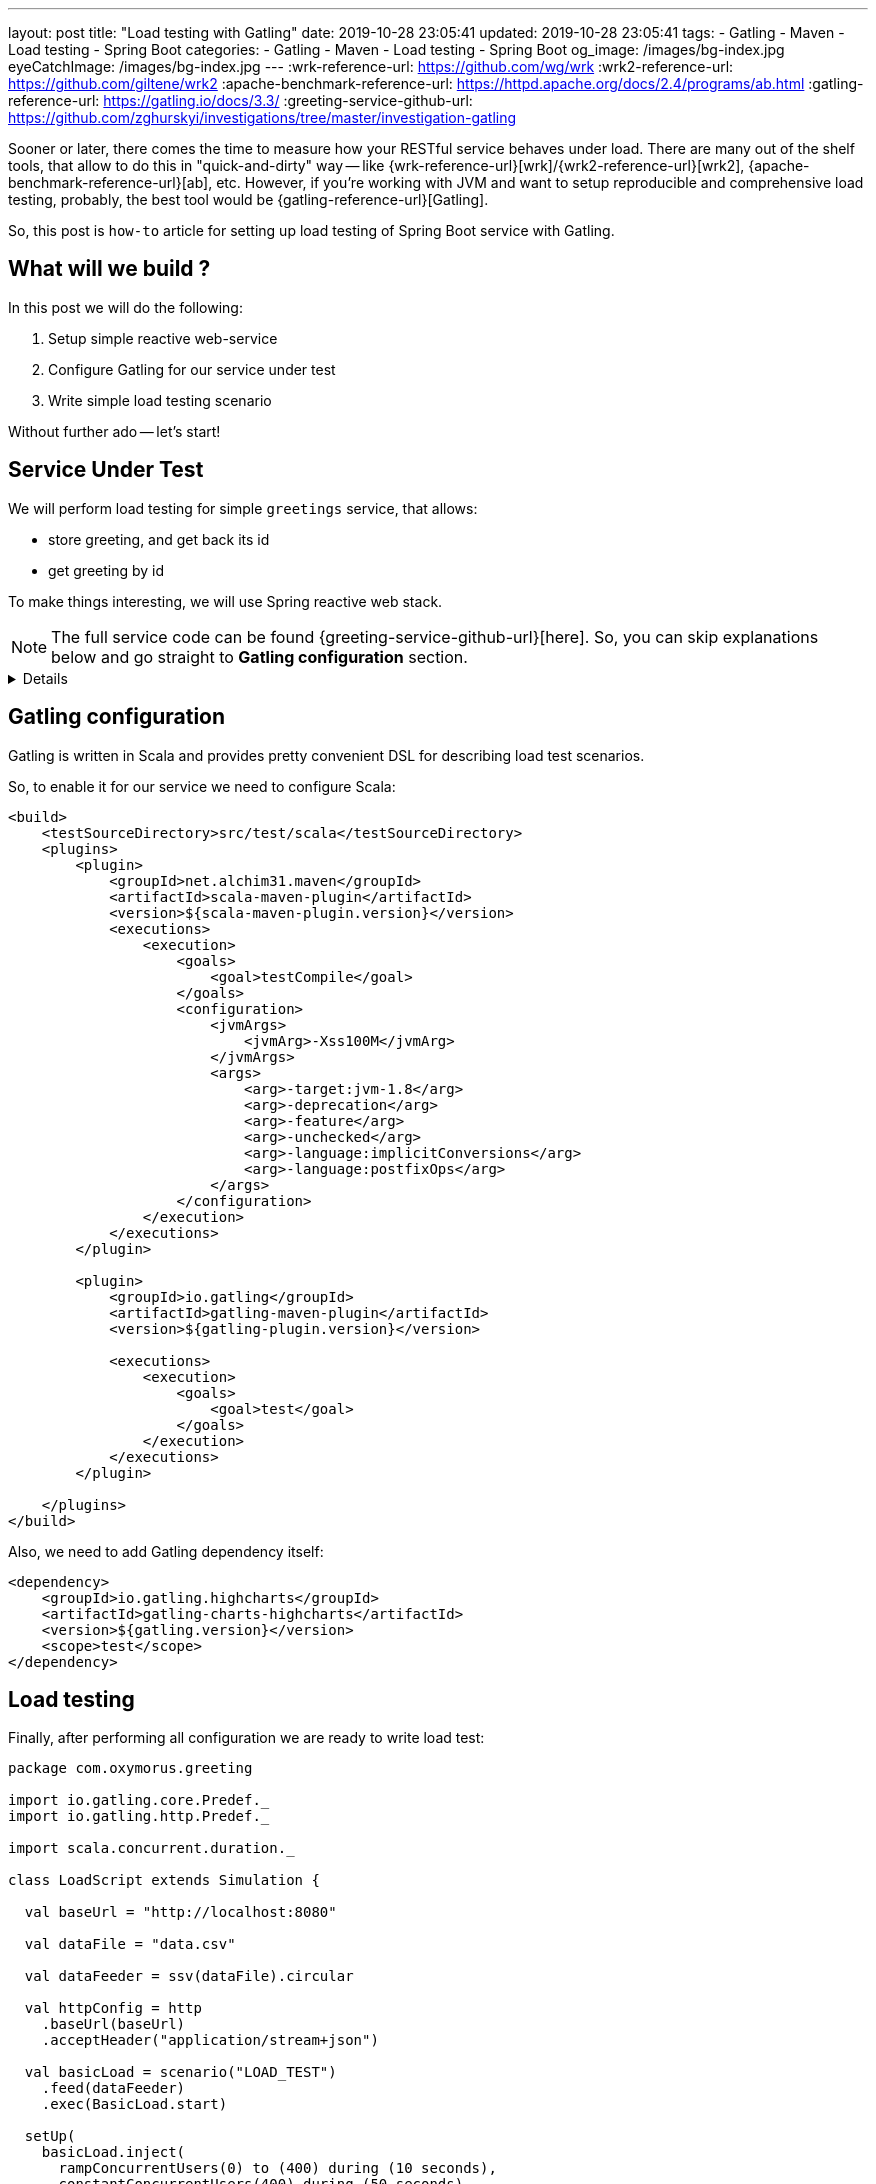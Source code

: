 ---
layout: post
title:  "Load testing with Gatling"
date: 2019-10-28 23:05:41
updated: 2019-10-28 23:05:41
tags:
    - Gatling
    - Maven
    - Load testing
    - Spring Boot
categories:
    - Gatling
    - Maven
    - Load testing
    - Spring Boot
og_image: /images/bg-index.jpg
eyeCatchImage: /images/bg-index.jpg
---
:wrk-reference-url: https://github.com/wg/wrk
:wrk2-reference-url: https://github.com/giltene/wrk2
:apache-benchmark-reference-url: https://httpd.apache.org/docs/2.4/programs/ab.html
:gatling-reference-url: https://gatling.io/docs/3.3/
:greeting-service-github-url: https://github.com/zghurskyi/investigations/tree/master/investigation-gatling

Sooner or later, there comes the time to measure how your RESTful service behaves under load.
There are many out of the shelf tools, that allow to do this in "quick-and-dirty" way --
like {wrk-reference-url}[wrk]/{wrk2-reference-url}[wrk2], {apache-benchmark-reference-url}[ab], etc.
However, if you're working with JVM and want to setup reproducible and comprehensive load testing,
probably, the best tool would be {gatling-reference-url}[Gatling].

So, this post is `how-to` article for setting up load testing of Spring Boot service with Gatling.

++++
<!-- more -->
++++

== What will we build ?

In this post we will do the following:

. Setup simple reactive web-service
. Configure Gatling for our service under test
. Write simple load testing scenario

Without further ado -- let's start!

== Service Under Test

We will perform load testing for simple `greetings` service, that allows:

* store greeting, and get back its id
* get greeting by id

To make things interesting, we will use Spring reactive web stack.

NOTE: The full service code can be found {greeting-service-github-url}[here]. So, you can skip explanations below and go straight to *Gatling configuration* section.

[%collapsible]
====

*Bootstrapping*

[source,shell]
----
$ curl https://start.spring.io/starter.zip \
-d dependencies=webflux,lombok,actuator \
-d type=maven-project \
-d baseDir=greetings \
-d groupId=com.oxymorus.greetings \
-d artifactId=greetings \
-d bootVersion=2.1.9.RELEASE \
-o service.zip

$ unzip service.zip && rm service.zip && cd service
----

*Domain model*

For our service, we will use simple domain class -- `Greeting`.

[source,java]
----
package com.oxymorus.greeting.domain;

import lombok.Value;

@Value
public class Greeting {

    public static final Greeting DEFAULT = new Greeting("<undefined>", "<undefined>");

    private String name;
    private String greeting;
}
----

*Controller*

To implement the requirements, we will expose 2 endpoints:

* `POST /greetings` endpoint -- to create greeting
* `GET /greetings` endpoint -- to fetch greeting by `id`

[source,java]
----
package com.oxymorus.greeting.api;

import com.oxymorus.greeting.api.model.CreateGreetingResponse;
import com.oxymorus.greeting.api.model.CreateGreetingsRequest;
import com.oxymorus.greeting.api.model.GetGreetingRequest;
import com.oxymorus.greeting.api.model.GetGreetingResponse;
import com.oxymorus.greeting.service.GreetingService;
import lombok.RequiredArgsConstructor;
import org.springframework.http.MediaType;
import org.springframework.web.bind.annotation.GetMapping;
import org.springframework.web.bind.annotation.PostMapping;
import org.springframework.web.bind.annotation.RequestBody;
import org.springframework.web.bind.annotation.RequestMapping;
import org.springframework.web.bind.annotation.RestController;
import reactor.core.publisher.Mono;

@RequiredArgsConstructor
@RestController
@RequestMapping("/greetings")
public class GreetingController {

    private final GreetingService service;

    @PostMapping(consumes = MediaType.APPLICATION_JSON_VALUE, produces = MediaType.APPLICATION_STREAM_JSON_VALUE)
    Mono<CreateGreetingResponse> createGreeting(@RequestBody CreateGreetingsRequest request) {
        return service.createGreeting(request.getName(), request.getGreeting())
                .map(CreateGreetingResponse::new);
    }

    @GetMapping(produces = MediaType.APPLICATION_STREAM_JSON_VALUE)
    Mono<GetGreetingResponse> getGreeting(GetGreetingRequest request) {
        return service.findGreeting(request.getId())
                .map(greeting -> new GetGreetingResponse(greeting.getName(), greeting.getGreeting()));
    }
}
----

*Service*

For our use-case, there is no need to setup complex persistence layer, so we just use in-memory storage:

[source,java]
----
package com.oxymorus.greeting.service;

import com.oxymorus.greeting.domain.Greeting;
import lombok.experimental.UtilityClass;
import reactor.core.publisher.Mono;

import java.util.Map;
import java.util.concurrent.ConcurrentHashMap;
import java.util.concurrent.atomic.AtomicLong;

public class DefaultGreetingService implements GreetingService {

    private static final Map<Long, Greeting> GREETINGS_STORAGE = new ConcurrentHashMap<>();

    @Override
    public Mono<Long> createGreeting(String name, String greeting) {
        return Mono.fromCallable(Generator::next)
                .map(id -> {
                    GREETINGS_STORAGE.put(id, new Greeting(name, greeting));
                    return id;
                });
    }

    @Override
    public Mono<Greeting> findGreeting(Long id) {
        return Mono.fromCallable(() -> GREETINGS_STORAGE.getOrDefault(id, Greeting.DEFAULT));
    }

    @UtilityClass
    private static class Generator {
        private static final AtomicLong id = new AtomicLong(0);

        private static long next() {
            return id.incrementAndGet();
        }
    }
}

----

*Smoke Testing*

Ok, now we have everything in place, so let's issue a few requests:

* POST query:
+
[source,shell script]
----
$ curl -X POST http://localhost:8080/greetings \
-H "Content-Type: application/json" \
-H "Accept: application/stream+json" \
-d '{"name":"Alina", "greeting":"Hola senorita. Como esta?"}'
----
+
Response:
+
[source,shell script]
----
{"id":1}
----

* GET query:
+
[source,shell script]
----
$ curl -X GET http://localhost:8080/greetings?id=1
----
+
Response:
+
[source,shell script]
----
{"name":"Alina", "greeting":"Hola senorita. Como esta?"}
----

====

== Gatling configuration

Gatling is written in Scala and provides pretty convenient DSL for describing load test scenarios.

So, to enable it for our service we need to configure Scala:

[source,xml]
----
<build>
    <testSourceDirectory>src/test/scala</testSourceDirectory>
    <plugins>
        <plugin>
            <groupId>net.alchim31.maven</groupId>
            <artifactId>scala-maven-plugin</artifactId>
            <version>${scala-maven-plugin.version}</version>
            <executions>
                <execution>
                    <goals>
                        <goal>testCompile</goal>
                    </goals>
                    <configuration>
                        <jvmArgs>
                            <jvmArg>-Xss100M</jvmArg>
                        </jvmArgs>
                        <args>
                            <arg>-target:jvm-1.8</arg>
                            <arg>-deprecation</arg>
                            <arg>-feature</arg>
                            <arg>-unchecked</arg>
                            <arg>-language:implicitConversions</arg>
                            <arg>-language:postfixOps</arg>
                        </args>
                    </configuration>
                </execution>
            </executions>
        </plugin>

        <plugin>
            <groupId>io.gatling</groupId>
            <artifactId>gatling-maven-plugin</artifactId>
            <version>${gatling-plugin.version}</version>

            <executions>
                <execution>
                    <goals>
                        <goal>test</goal>
                    </goals>
                </execution>
            </executions>
        </plugin>

    </plugins>
</build>
----

Also, we need to add Gatling dependency itself:

[source,xml]
----
<dependency>
    <groupId>io.gatling.highcharts</groupId>
    <artifactId>gatling-charts-highcharts</artifactId>
    <version>${gatling.version}</version>
    <scope>test</scope>
</dependency>
----

== Load testing

Finally, after performing all configuration we are ready to write load test:

[source,scala]
----
package com.oxymorus.greeting

import io.gatling.core.Predef._
import io.gatling.http.Predef._

import scala.concurrent.duration._

class LoadScript extends Simulation {

  val baseUrl = "http://localhost:8080"

  val dataFile = "data.csv"

  val dataFeeder = ssv(dataFile).circular

  val httpConfig = http
    .baseUrl(baseUrl)
    .acceptHeader("application/stream+json")

  val basicLoad = scenario("LOAD_TEST")
    .feed(dataFeeder)
    .exec(BasicLoad.start)

  setUp(
    basicLoad.inject(
      rampConcurrentUsers(0) to (400) during (10 seconds),
      constantConcurrentUsers(400) during (50 seconds)
    ).protocols(httpConfig)
  )

}

object BasicLoad {

  val start =
    exec(
      http("Register greeting")
        .post("/greetings")
        .body(StringBody(
          """
            |{
            |  "name": "${name}",
            |  "greeting": "${greeting}"
            |}
            |""".stripMargin)).asJson
        .check(status is 200,
          jsonPath("$.id").saveAs("id")
        )
    )
    .exec(
      http("Get greeting by id")
        .get("/greetings")
        .queryParam("user", "${id}")
        .check(status is 200)
    )
}
----

== Results

== Conclusion

